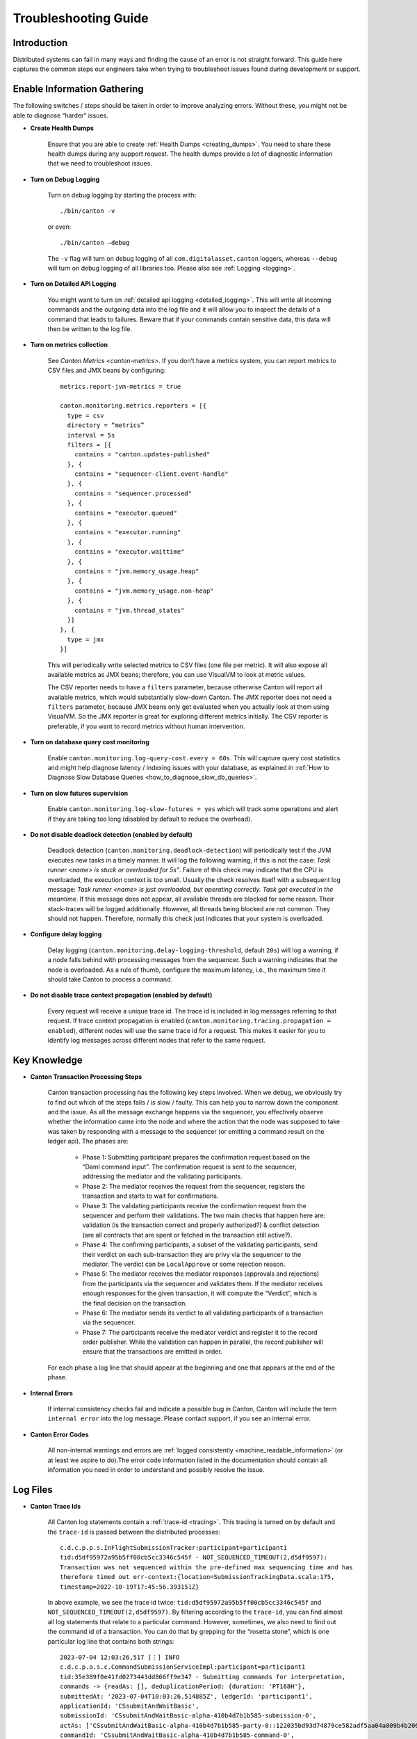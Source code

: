 ..
   Copyright (c) 2023 Digital Asset (Switzerland) GmbH and/or its affiliates.
..
   Proprietary code. All rights reserved.

.. _troubleshooting_guide:

Troubleshooting Guide
=====================

Introduction
------------

Distributed systems can fail in many ways and finding the cause of an error is not straight forward. This guide here captures the common steps our engineers take when trying to troubleshoot issues found during development or support.

Enable Information Gathering
----------------------------

The following switches / steps should be taken in order to improve analyzing errors. Without these, you might not be able to diagnose “harder” issues.

* **Create Health Dumps**

     Ensure that you are able to create :ref:`Health Dumps <creating_dumps>`. You need to share these health dumps during any support request. The health dumps provide a lot of diagnostic information that we need to troubleshoot issues.

* **Turn on Debug Logging**

     Turn on debug logging by starting the process with::

          ./bin/canton -v

     or even::

          ./bin/canton –debug

     The ``-v`` flag will turn on debug logging of all ``com.digitalasset.canton`` loggers, whereas ``--debug`` will turn on debug logging of all libraries too. Please also see :ref:`Logging <logging>`.

* **Turn on Detailed API Logging**

     You might want to turn on :ref:`detailed api logging <detailed_logging>`. This will write all incoming commands and the outgoing data into the log file and it will allow you to inspect the details of a command that leads to failures. Beware that if your commands contain sensitive data, this data will then be written to the log file.

* **Turn on metrics collection**

     See `Canton Metrics <canton-metrics>`. If you don’t have a metrics system, you can report metrics to CSV files and JMX beans by configuring::

       metrics.report-jvm-metrics = true

       canton.monitoring.metrics.reporters = [{
         type = csv
         directory = “metrics”
         interval = 5s
         filters = [{
           contains = "canton.updates-published"
         }, {
           contains = "sequencer-client.event-handle"
         }, {
           contains = "sequencer.processed"
         }, {
           contains = "executor.queued"
         }, {
           contains = "executor.running"
         }, {
           contains = "executor.waittime"
         }, {
           contains = "jvm.memory_usage.heap"
         }, {
           contains = "jvm.memory_usage.non-heap"
         }, {
           contains = "jvm.thread_states"
         }]
       }, {
         type = jmx
       }]

     This will periodically write selected metrics to CSV files (one file per metric). It will also expose all available metrics as JMX beans; therefore, you can use VisualVM to look at metric values.

     The CSV reporter needs to have a ``filters`` parameter, because otherwise Canton will report all available metrics, which would substantially slow-down Canton. The JMX reporter does not need a ``filters`` parameter, because JMX beans only get evaluated when you actually look at them using VisualVM. So the JMX reporter is great for exploring different metrics initially. The CSV reporter is preferable, if you want to record metrics without human intervention.

* **Turn on database query cost monitoring**

     Enable ``canton.monitoring.log-query-cost.every = 60s``. This will capture query cost statistics and might help diagnose latency / indexing issues with your database, as
     explained in :ref:`How to Diagnose Slow Database Queries <how_to_diagnose_slow_db_queries>`.

* **Turn on slow futures supervision**

     Enable ``canton.monitoring.log-slow-futures = yes`` which will track some operations and alert if they are taking too long (disabled by default to reduce the overhead).

* **Do not disable deadlock detection (enabled by default)**

     Deadlock detection (``canton.monitoring.deadlock-detection``) will periodically test if the JVM executes new tasks in a timely manner. It will log the following warning, if this is not the case: `Task runner <name> is stuck or overloaded for 5s"`. Failure of this check may indicate that the CPU is overloaded, the execution context is too small. Usually the check resolves itself with a subsequent log message: `Task runner <name> is just overloaded, but operating correctly. Task got executed in the meantime`. If this message does not appear, all available threads are blocked for some reason. Their stack-traces will be logged additionally. However, all threads being blocked are not common. They should not happen. Therefore, normally this check just indicates that your system is overloaded.

* **Configure delay logging**

     Delay logging (``canton.monitoring.delay-logging-threshold``, default ``20s``) will log a warning, if a node falls behind with processing messages from the sequencer. Such a warning indicates that the node is overloaded. As a rule of thumb, configure the maximum latency, i.e., the maximum time it should take Canton to process a command.

* **Do not disable trace context propagation (enabled by default)**

     Every request will receive a unique trace id. The trace id is included in log messages referring to that request. If trace context propagation is enabled (``canton.monitoring.tracing.propagation = enabled``), different nodes will use the same trace id for a request. This makes it easier for you to identify log messages across different nodes that refer to the same request.

Key Knowledge
-------------

* **Canton Transaction Processing Steps**

     Canton transaction processing has the following key steps involved. When we debug, we obviously try to find out which of the steps fails / is slow / faulty. This can help you to narrow down the component and the issue. As all the message exchange happens via the sequencer, you effectively observe whether the information came into the node and where the action that the node was supposed to take was taken by responding with a message to the sequencer (or emitting a command result on the ledger api). The phases are:

          * Phase 1: Submitting participant prepares the confirmation request based on the “Daml command input”. The confirmation request is sent to the sequencer, addressing the mediator and the validating participants.

          * Phase 2: The mediator receives the request from the sequencer, registers the transaction and starts to wait for confirmations.

          * Phase 3: The validating participants receive the confirmation request from the sequencer and perform their validations. The two main checks that happen here are: validation (is the transaction correct and properly authorized?) & conflict detection (are all contracts that are spent or fetched in the transaction still active?).

          * Phase 4: The confirming participants, a subset of the validating participants, send their verdict on each sub-transaction they are privy via the sequencer to the mediator. The verdict can be ``LocalApprove`` or some rejection reason.

          * Phase 5: The mediator receives the mediator responses (approvals and rejections) from the participants via the sequencer and validates them. If the mediator receives enough responses for the given transaction, it will compute the “Verdict”, which is the final decision on the transaction.

          * Phase 6: The mediator sends its verdict to all validating participants of a transaction via the sequencer.

          * Phase 7: The participants receive the mediator verdict and register it to the record order publisher. While the validation can happen in parallel, the record publisher will ensure that the transactions are emitted in order.

     For each phase a log line that should appear at the beginning and one that appears at the end of the phase.

* **Internal Errors**

     If internal consistency checks fail and indicate a possible bug in Canton, Canton will include the term ``internal error`` into the log message. Please contact support, if you see an internal error.

* **Canton Error Codes**

     All non-internal warnings and errors are :ref:`logged consistently <machine_readable_information>` (or at least we aspire to do).The error code information listed in the documentation should contain all information you need in order to understand and possibly resolve the issue.

Log Files
---------

* **Canton Trace Ids**

     All Canton log statements contain a :ref:`trace-id <tracing>`. This tracing is turned on by default and the ``trace-id`` is passed between the distributed processes::

          c.d.c.p.p.s.InFlightSubmissionTracker:participant=participant1
          tid:d5df95972a95b5ff00cb5cc3346c545f - NOT_SEQUENCED_TIMEOUT(2,d5df9597):
          Transaction was not sequenced within the pre-defined max sequencing time and has
          therefore timed out err-context:{location=SubmissionTrackingData.scala:175,
          timestamp=2022-10-19T17:45:56.393151Z}

     In above example, we see the trace id twice: ``tid:d5df95972a95b5ff00cb5cc3346c545f`` and ``NOT_SEQUENCED_TIMEOUT(2,d5df9597)``. By filtering according to the ``trace-id``, you can find almost all log statements that relate to a particular command. However, sometimes, we also need to find out the command id of a transaction. You can do that by grepping for the “rosetta stone”, which is one particular log line that contains both strings::

          2023-07-04 12:03:26,517 [⋮] INFO
          c.d.c.p.a.s.c.CommandSubmissionServiceImpl:participant=participant1
          tid:35e389f0e41fd0273443dd866ff9e347 - Submitting commands for interpretation,
          commands -> {readAs: [], deduplicationPeriod: {duration: 'PT168H'},
          submittedAt: '2023-07-04T10:03:26.514885Z', ledgerId: 'participant1',
          applicationId: 'CSsubmitAndWaitBasic',
          submissionId: 'CSsubmitAndWaitBasic-alpha-410b4d7b1b585-submission-0',
          actAs: ['CSsubmitAndWaitBasic-alpha-410b4d7b1b585-party-0::122035bd93d74879ce582adf5aa04a809b4b20618d39c1a9c2a17d35c29ab1ed098f'],
          commandId: 'CSsubmitAndWaitBasic-alpha-410b4d7b1b585-command-0',
          workflowId: 'CSsubmitAndWaitBasic-410b4d7b1b585'}.

     The first string is again the trace id. Additionally, the commandId of the transaction, the applicationId, the submissionId and the workflowId are logged and can be used to filter the logs.

* **Extract the Context of a Log Message**

     The log lines often also contain the “context” of the component. Examples:

     * This log line tells us which component of which participant (participant1) of which domain connection (da) has been emitting this log line. It also includes the trace id of the underlying request::

          2022-10-04 15:55:50,077 [⋮] DEBUG
          c.d.c.p.p.TransactionProcessingSteps:participant=participant1/domain=da
          tid:461cae6245cfaadc87c2481a17d7e1bb - Preparing batch for transaction
          submission

     * During tests, the log line includes the name of the test. In this case, it is ``SimplestPingIntegrationTestInMemory``::

          :: 2022-10-04 15:55:50,077 [⋮] DEBUG c.d.c.p.p.TransactionProcessingSteps:SimplestPingIntegrationTestInMemory/
          participant=participant1/domain=da tid:461cae6245cfaadc87c2481a17d7e1bb
          - Preparing batch for transaction submission


* **Compare with a Happy Path Successful Logging Trace**

     Many components will log something and it is impossible to document every micro-step that happens (as this is also subject to change). But it makes sense to compare a failure trace with a successful transaction trace. To get such a trace, you start up a canton “simple topology” example setup and run a simple::

          participant1.health.ping(participant2)

     You then open the log file and filter for the command processing of that ping (search for "Starting ping"). This will give you a “clean happy path trace”. You can then subsequently compare your failure trace to the happy-path trace and look for the differences, i.e. where did the steps start to take a different path etc.

* **Use the API Request Logger to Locate the Component**

     One key logging component is the ``ApiRequestLogger``. This component is injected into the GRPC library and will log every incoming and outgoing request / message. Therefore, we can easily observe when a transaction left a node and when it arrived at a subsequent node. If api logging is turned on, the api request logger will print the full detail of all the GRPC messages into the log files.

Using LNAV to View Log Files
----------------------------

* **Setup and Use LNAV**

     Setup lnav for viewing logs as described in :ref:`viewing logs<lnav>`. It will require a few minutes to get used to it, but the payoff of this investment is great and comes fast. **In particular get familiar with loading multiple files, filtering, searching and jumping to errors**.

* **Open Multiple Log Files in one LNAV Session**

     Generally, when you start reading log files, then open the log files of all involved nodes in a single lnav session (if the files are small enough): ``lnav participant1.log domain.log participant2.log``

* **Split Log Files if they are too big**

     If your log files are too big the unix utility ``split`` can be used to split the file into chunks.

* **Uncompress GZ Log files for faster reading**

     Normally, log files are compressed when you get them. Lnav works much better and faster if you pass uncompressed files on the command line.

* **Easily Navigate to the First Logged Error**

     Then hit ``g`` to go to the beginning of the file and subsequently ``w`` or ``e`` to get to the first warning or error. Usually, the first error gives you the hint on what is going on.

* **Look at All Warnings and Errors**

     Canton’s error reporting has been designed to log a warning/error whenever it detects that something is not working as it should. Therefore, any problem will likely show up in the log file. On the flip side, Canton may log a huge number of warnings/errors, in particular if a node or the database goes down.
     If the first warning or error does not completely explain the situation, it is important to look at all such messages. Use the following recipe:

          #. Set the minimum log level to WARN to display only warnings and errors (``:set-min-log-level warn``).

          #. Look at the first message. Mark the message (pressing ``m``) so you can later get back to the message.

          #. Define an out-filter to hide the first message and all similar messages.

          #. Repeat steps (2) and (3) until you have filtered out all messages.

          #. Disable all out-filters. You can now press u and U to step through all marked warning and error messages.

* **Filter Irrelevant Items**

     One useful strategy when working with logs is to continuously remove lines that are not relevant, adding “filter-out” until only the relevant log messages remain.

* **Show Gap In Logging Times**

     Once you start filtering for a particular command trace, you might want to hit “shift-t”. This will show you the delta time between the first log line and the subsequent one. Usually, you just need to find the “gap”. This will tell you immediately where something got stuck / slow / timed out:

          * open the log files of all components

          * search for the first error / warn (i.e. hit ``w`` or ``e``)

          * pick the trace-id (as described above) and filter for it

          * hit ``shift-t`` and find the gap.

Setup Issues
------------

* Connect to each node and check the status: *<node>* ``.health.status``

* Are the nodes up and running?

* Are the nodes :ref:`connected to a sequencer <sequencer_connections>`? Errors that often happen here are:

     * public-apis / ledger-api addresses are not set to ``0.0.0.0`` and are still binding to ``localhost`` (default value for security reasons).

     * you are using TLS on the server side, but on the client side you have defined the URL as ``http://``.

     * the chosen port is not correct.

* If you are running into TLS connectivity issues, turn on “--debug” and check the detailed netty logs for hints. These libraries tend to log necessary information only on debug level. You can also increase the debugging information level by starting canton with `-Djavax.net.debug=all`.

* Try to confirm that your setup works by running a ping::

     participant1.health.ping(participant2)

Timeout Errors
--------------

Any transaction that is submitted to Canton will either be successfully worked off (accepted or rejected), or eventually timeout. If a transaction hits a timeout, the application will be informed by an appropriate completion event on the Ledger API about the rejection reasons. We can hit the following timeouts in Canton (you can get further timeouts from the `command service <https://docs.daml.com/app-dev/services.html#command-service>`_):

     * ``NOT_SEQUENCED_TIMEOUT``
     * ``LOCAL_VERDICT_TIMEOUT``
     * ``MEDIATOR_SAYS_TX_TIMED_OUT``
     * ``LOCAL_VERDICT_LEDGER_TIME_OUT_OF_BOUND``
     * ``LOCAL_VERDICT_SUBMISSION_TIME_OUT_OF_BOUND``

Such a timeout usually means that some component is either:

     * offline - resolve by checking that all nodes are healthy (``health.status()``) and are connected with each other.

     * overloaded - resolve by tuning according to our :ref:`performance configuration guide <performance_configuration>`.

     * unable to complete the transaction processing within the given time (i.e. transactions are too big) - resolve by increasing the timeouts as described in our :ref:`performance configuration guide <performance_configuration>`.

* **Use a ping to determine if your system is broken or just slow / overloaded / contentious**

     Many issues only surface under high load. Therefore, it often makes sense to diagnose timeout issues using a::

          participant1.health.ping(...)

     while the system is idle. If the ping works, then you have likely a throughput / performance / contention issue and you should use one of the other guides to continue debugging.

     If the ping doesn't work and never did before, you should check the setup troubleshooting guide.

     If previously, transaction processing worked and now stopped working, while all nodes are up and running, and reporting to be healthy, you should raise an issue with support.

     By turning on diagnostics information collection as explained above, you can then figure out which step of transaction processing failed by comparing the trace in the logs to the Phase 1-7 explanation, isolating out which component did not respond.

Auth Errors
-----------

For security reasons, Canton removes all details from auth errors. On the client side, you usually only see
``PERMISSION_DENIED/An error occurred. Please contact the operator and inquire about the request <no-correlation-id>``, so you need to inspect server logs to debug auth errors.

To use an auth-enabled ledger api, the caller needs to attach an access token to the gRPC request. These tokens are attached in the ``Authorization`` HTTP header. To see headers attached to incoming and outgoing requests, you need to set the log level to ``TRACE``. ``ApiRequestLogger`` will then output log lines containing ``received headers`` or ``sending response headers``.

Filter-in expressions for lnav:

     * com.digitalasset.canton.ledger.api.auth.Authorizer
     * c.d.l.a.a.i.AuthorizationInterceptor
     * c.d.c.n.g.ApiRequestLogger

Common patterns from the canton log:

     * ``PERMISSION_DENIED(7,0): Could not resolve is_deactivated status for user``

          You are using a token for a user that is not (yet) allocated. The log line contains the name of the user that needs to be allocated.

     * ``PERMISSION_DENIED(7,0): Claims are only valid for applicationId``

          You are using a wrong application Id when submitting commands. The log line contains the expected application ID. Note that the application ID must be equal to the daml user name when using ledger API access tokens.

     * ``UNAUTHENTICATED(6,0): The command is missing a (valid) JWT token``

          You did not attach a token to the request, or the token could not be decoded. Use `JWT.IO <https://jwt.io/#debugger-io>`_ to verify that the token string is a valid JWT.

     * ``PERMISSION_DENIED(7,0): Claims do not authorize to act as party``

          The log line contains the name of the missing claim, but not the actual claims. When using tokens based on user names (`Audience Based Tokens <https://docs.daml.com/app-dev/authorization.html#audience-based-tokens>`_ and `Scope Based Tokens <https://docs.daml.com/app-dev/authorization.html#scope-based-tokens>`_), consult the user management service to see whether you need to grant more rights to the user. When using tokens based on party names (`Custom Claims Access Tokens <https://docs.daml.com/app-dev/authorization.html#custom-daml-claims-access-tokens>`_), debug the token in `JWT.IO <https://jwt.io/#debugger-io>`_.

Performance Issues
------------------

How to obtain a performant system is :ref:`extensively documented <performance_configuration>`.

If you have followed that documentation, we can assume that:

     * Your database pools are sufficiently sized: check metric ``db-storage.queue`` and you've :ref:`correctly setup your database<postgres-performance-tuning>`.

     * You have set the right settings with respect to:

          * number of threads (check cpu usage)
          * number of database connections (connection pool size) (``max-connections`` in storage)
          * high-throughput sequencer settings (``sequencer.writer.type = high-throughput``)

     * The database server is using SSDs and not spinning disks, and the latency to the database is low.

     * The database has enough memory to keep the indexes in memory (shared_buffers!) and is properly configured.

     * The number of connections to the database aligns with the available resources on the database. A database can
       not concurrently serve more than one request per CPU. Allocating too many connections will lead to contention
       and slow down the database (latency under load goes up as you queue on the db).

     * You are not using one of the slow “DLT layers” such as Fabric or Besu that are simply limited in their throughput (``sequencer.type = database``).

     * You have enough spare CPU capacity (cpu usage is not at 100%).

     * You don't have other systems competing for resources.

     * The max inflight transaction resource limits on the participant (``participant1.resources.set_resource_limits``) have been set carefully. The resource limits are low enough so that an application cannot overload Canton. The resource limits are high enough such that applications can submit commands at the desired target rate.

     * You are able to load the system fully. I.e. the load generator that you apply is submitting faster than the system can handle (i.e. you throttle using, for example, max 1000 pending commands, the latency grows linearly with num pending commands).

     * You have :ref:`optimized your model <model_tuning>` to reduce the transaction size.

If you have done all that, you might have reached the limit of what the Canton version you are using can do. The next step is then to find out which component is creating the bottleneck. Generally, it is either one of the nodes or the database.

.. _how_to_measure_db_performance:

How to Measure Database Performance
~~~~~~~~~~~~~~~~~~~~~~~~~~~~~~~~~~~

To get a first impression of database performance, enable the following metrics:

     * Metrics containing ``executor.waittime``. These metrics show the time (in millis) a db command needs to wait until Canton sends it to the db. High values indicate that the db is a bottleneck.

     * Metrics containing ``executor.queued``. These metrics show the number of db commands waiting in a queue for being sent to the db. High values indicate that the db is a bottleneck.

     * Metrics containing ``executor.running``. These metrics show the number of tasks currently being executed by the db. Very high values indicate that Canton is overloading the db. Very low values indicate that Canton is not fully loading the db. The number of db connections can be configured via ``canton.<path-to-my-node>.storage.parameters.max-connections``.

.. _how_to_diagnose_slow_db_queries:

How to Diagnose Slow Database Queries
~~~~~~~~~~~~~~~~~~~~~~~~~~~~~~~~~~~~~

If database metrics indicate that the database is a bottleneck you may want to obtain more detailed information on query performance. For that, you need to enable query cost monitoring (``canton.monitoring.log-query-cost.every = 60s``). Once you have done that, Canton will log every 60 seconds a report on query statistics::

     2022-08-16 07:12:35,528 [slick-diexec_domain-4-7] INFO  c.d.c.r.DbStorage:domain=diexec_domain - Here is our list of the 15 most expensive database queries for canton.db-storage.general.executor:
     count=    598 mean=  13.61 ms total=  8.1 s com.digitalasset.canton.domain.sequencing.sequencer.store.DbSequencerStore.saveWatermark(DbSequencerStore.scala:593)
     count=    598 mean=   8.82 ms total=  5.3 s com.digitalasset.canton.domain.sequencing.sequencer.store.DbSequencerStore.fetchWatermark(DbSequencerStore.scala:621)
     count=      1 mean=  29.48 ms total=  0.0 s com.digitalasset.canton.domain.sequencing.authentication.DbMemberAuthenticationStore.expireNoncesAndTokens(MemberAuthenticationStore.scala:234)
     count=      2 mean=   9.37 ms total=  0.0 s com.digitalasset.canton.topology.store.db.DbTopologyStore.$anonfun$queryForTransactions$2(DbTopologyStore.scala:387)
     count=      1 mean=  18.52 ms total=  0.0 s

The information in here can be very useful:

     * ``count`` means how often has this query run in the last period.
     * ``mean`` means what was the average execution time of that query
     * ``total`` = ``count`` * ``mean``
     * ``saveWatermark(DbSequencerStore.scala:593)`` is really the query with the place in the source code that is being run

Please note that the “execution time” of the query does not include “queuing time” in the connection pool. The time is really the time it took from sending to the JDBC driver to getting the result back.
    
Now, you do the following analysis:

     * if you have for example ``max-connections = 4`` and you log once a minute, if the total time of the queries approaches 240s, then you are obviously using up all db connections that are available.

     * if a single query runs for ``60s``, then that query might be a sequential bottleneck, as it has been running for 60s out of the 60s interval.

     * the mean time should also tell you roughly the db latency, as there are some cheap read queries that should run *< 1ms*. If these queries take a long time, then you know that the database has high latencies or is overloaded.

     * all the queries should normally take between 5-15ms. If you see queries taking consistently longer (e.g. all of them 60 - 70ms), then your database system is overloaded, queuing too many database requests on the database. You might want to increase the database resources (CPUs) or reduce the number of connections. While seeming counter intuitive, but giving too many db connections to a node will reduce the throughput, not increase it.

How to find the Bottleneck
~~~~~~~~~~~~~~~~~~~~~~~~~~

In some situations, you would like to understand which component is causing a particular bottleneck. You can do that using the following technique.

Theory
^^^^^^

In a model system with several computing stages:

     *Input -> Stage1 -> Stage2 -> Stage3 -> Stage4 -> Stage5 -> Output*

The maximum throughput of the system is given by the minimum of the maximum throughputs of all stages. Let's assume that the max throughput is limited by Stage3 that has 100 tx/s.

Now, if you have an input source that will throttle its submission based on the number of “open requests”, then we know that the average latency of each transaction is going to be

	*latency  = num-open-requests / max-throughput*

The latency will grow linearly with the number of open requests. Now, as we previously defined that

     *throughput(Stage 3) < throughput (all other Stages)*

We know that the open requests will be starting to pile up in front of Stage 3, because all other stages are processing every transaction much faster.

Therefore, if we run the system under full load with N pending requests, such that the observed latency is large compared to the “zero load latency” of the system, then the bottleneck is trivially observable from the trace of a command: there will be a gap in the trace of a command, where the transaction is not being processed for (*observed latency - zero load latency*). That gap is the sequential bottleneck.

Practical
^^^^^^^^^

#. Find out what the zero load latency of your system is by running a simple ping over an idle system. A ping does three end-to-end Daml transactions, so your zero load latency is just a third of the observed ping latency.

#. Run the system under full load again, including debug logging. You should be able to load the system such that the observed latency is at least an order of magnitude larger than the zero load latency.

#. Open the log files and pick a transaction in the middle of your test run:

     * Look for “TransactionAccepted” somewhere in the log file and pick the trace-id
     * Filter for the trace-id and find the command-id. Add the command-id to the filter
     * Hit Shift-T to see the time differences.
     * Find the gaps

To increase confidence, repeat this assessment on a few more transactions.

Contention
----------

Why do you get contention
~~~~~~~~~~~~~~~~~~~~~~~~~

This section here explains you how to deal with situations where many commands are failing with errors such as:

     * ``LOCAL_VERDICT_LOCKED_CONTRACTS``
     * ``LOCAL_VERDICT_LOCKED_KEYS``
     * ``LOCAL_VERDICT_INCONSISTENT_KEY``
     * ``LOCAL_VERDICT_INACTIVE_CONTRACTS``
     * ``LOCAL_VERDICT_DUPLICATE_KEY``
     * ``CONTRACT_NOT_FOUND``
     * ``DUPLICATE_CONTRACT_KEY``

Canton is not just a distributed system, but a distributed **racy** system where different independent actors may race for contracts or other resources. As a simple example: if you have an offer contract that can be accepted by a buyer and revoked by the seller, then the decision of the buyer to accept can race with a decision of the seller to revoke the offer.

Now, a distributed decision system with individual actors can be **accidentally racy** or **intentionally racy**. Let's explain the difference between the two:

     * **Intentionally racy**: You are putting out an offer for anyone interested on a first-come first serve basis. People might race for it and that is intended.

     * **Accidentally racy**: You turn off the traffic lights at a crossing. Suddenly, access to the shared resource (the crossing) is not managed anymore such that everyone rushes into it, blocking the entire box, making it impossible for anyone to move, leading to a complete traffic break-down.

If the system and model is intentionally racy, there is nothing you can do about the rejections. They must be there as they are the result of resolving the race for resources. But often, you will find the situation that the model is accidentally racy, which can be fixed by changing the model slightly. In many cases, contention arises due to contract-keys being fetched and updated. The issue is then that the transaction is built in phase 1, looking at the contract key state at that time. The validation / conflict detection happens then in phase 3. If any other transaction changed that particular key in the time between phase 1 and phase 3, the transaction will fail.

Whether you get ``INACTIVE_CONTRACTS``, ``LOCKED_CONTRACT`` or ``CONTRACT_NOT_FOUND`` just depends on timing of the competing transaction. ``LOCKED`` means: there is a transaction about to change this resource, but we have not yet received the final verdict on it.

How To Change Your Model To Avoid Undesired Contention
~~~~~~~~~~~~~~~~~~~~~~~~~~~~~~~~~~~~~~~~~~~~~~~~~~~~~~

Now, you can resolve such accidental raciness by “introducing order” into the race. As an example, you let individuals submit “request contracts” and you add one delegated party that receives these requests and orders and performs their application to a shared resource (through delegation). As an example, if you have an AccountIdGenerator::

	template AccountIdGenerator
		next : Integer
		…
	where
		choice NextAccount : (ContractId AccountId, ContractId AccountIdGenerator)
		do
			a <- create this with next = next + 1
			b <- create AccountId with accountId = next
			return (a,b)

This ``AccountIdGenerator`` contract will be very racy. However, you can just add a::

	template GetAccountIdRequest

and then have a single application consume these requests and generate ids. That single application knows whether it has already spent the existing ``AccountIdGenerator`` contract. Of course, it would make sense to support a list of requests in the choice ``NextAccount`` such that many AccountIds are created at once, as otherwise, the throughput of account allocation would be limited.

This is just a simple example, but should be sufficient to illustrate the issue and the solution idea.

How To Find Contention
~~~~~~~~~~~~~~~~~~~~~~

In a distributed application, where different systems such as Triggers, Nanobots, Ingestion Application etc submit transactions, it is often not easy to understand where the contention is coming from. Here is a recipe that can be used on the Canton level:

     #. Ensure that you have turned on Detailed API Logging with Debug logs.

     #. Run your system / tests until you have collected enough information / rejections.

     #. Open the log files and search for one of the rejections, i.e. search for ``LOCKED``.

     #. Filter by the trace-id of this rejection. Determine the command-id using the “rosetta stone” log entry. Add the command-id to the filter.

     #. Now, find the ApiRequestLogger log entry of the CommandSubmissionService. This log entry contains the entire command that the application has submitted (if you turned on the detailed api logging). I.e. the “exercise choice” that caused the contention.

     #. Then, go back to the rejection (i.e. the one with ``LOCKED``). This rejection will contain a ``ResourceInfo``, referring to the key / contract that caused the rejection. The ResourceInfo will contain the key that caused the failure.

Using the above recipe, you determine the choice and which key in that particular choice created the problem. This should be sufficient to find the problematic parts in the model.

Use Bisection to Narrow Down the Root Cause
-------------------------------------------

In this section an alternative approach is outlined that could help you if the guidelines in the previous sections were insufficient to resolve the problem. To apply that approach, you do not need a deep understanding of Canton. It is not only suitable to investigate problems inside of Canton, it also helps to discover problems coming from the environment.

The approach is best explained with an example. Suppose you have developed a Canton deployment and successfully tested it on your local machine. After moving it to the distributed test environment, it is showing some problems. So you have two Canton deployments, a local one and distributed one, one of them works correctly, the other one is broken.

You notice the following differences between the two deployments:

     * The local deployment runs all nodes in a single process. The distributed deployment runs nodes in different processes.
     * The local deployment runs all nodes on the same machine. The distributed deployment runs nodes on different machines.
     * Only the distributed deployment has TLS enabled.
     * Only the distributed deployment has high-availability enabled.
     * The distributed deployment runs in a docker container (e.g. by using a cloud environment). The local deployment does not use docker.

To better understand which of the differences is causing the problem, you setup a new deployment that has **only half of the differences**. That could mean, you setup a new deployment with the following characteristics:

     * It runs nodes in **different processes** (like the distributed deployment)
     * It runs nodes on the same machine (like the test deployment).
     * It has TLS **enabled**.
     * It has high availability disabled.
     * It does not use docker.

For the sake of reference, let's call it "Deployment 3". Now you rerun the test. If the test succeeds (as for the local deployment), you know that the problem in the distributed deployment is caused by the network, by high-availability, or by docker. If the test fails (as for the distributed deployment), you know that the problem is caused by running several processes, by using TLS or by both. For the sake of the illustration, let's assume the test succeeds.

To further narrow down the root cause, you setup yet another deployment that is “in the middle” between "Deployment 3" (which was successful) and the distributed deployment (which was failing). That could mean:

     * It runs nodes in different processes.
     * It runs nodes on **different** machines (like the distributed deployment).
     * It has TLS enabled.
     * It has high availability disabled.
     * It does not use docker.

Let's call it "Deployment 4". Again, you rerun the test. If the test succeeds, you know that the problem in the distributed deployment is caused by high-availability or by docker. If the test fails, you know that the problem is caused by some combination of running nodes in different processes, on different machines and having TLS enabled. Let's assume that the test fails.

To further narrow down the root cause, try to set up the simplest possible deployment that still has the problem. That could mean:

     * You simplify your test, e.g., **run a ping** instead of a complex workflow. It runs **only two nodes** (because you are aiming for a minimal example).
     * The two nodes run **in different processes on different machines** (because that seemed to be the root cause).
     * TLS is **disabled** (because that seemed not to trigger the problem).
     * High availability is disabled.
     * It does not use docker.

Let's call it “Deployment 5”. If the test fails on "Deployment 5", you have a minimal example to reproduce the problem. You know that the problem is caused by running two nodes on different machines. The problem is independent of your DAML workflow, occurs already with two nodes and without enabling TLS. If the test succeeds on "Deployment 5", you have not yet understood the root cause. In that case, you need to do yet another iteration with a deployment “in the middle” between "Deployment 4" and "Deployment 5".

The following guidelines are helpful to make this approach successful:

     * Try to keep the list of differences between successful and failing deployment **as complete as possible**. If the root cause is not on your list, you can't find it. Differences can come from configuration, DAML models, ledger applications, deployment (in process, network, docker, kubernetes, ...), hardware, operating system.

     * Always **aim at the middle** between the successful and failing deployment to learn the most with every new deployment you create and test. That is the fastest path to the root cause.

     * **Don't make assumptions up front** of which difference may or may not cause the problem. For example, if you are making the assumption that the problem is not caused by TLS, you may save one iteration, if you are right. But you will take a long detour, if you are wrong.

     * Do not assume that the problem is caused by a single difference between the two deployments. It could very well be that a **combination of differences** is needed to **reproduce the problem**.
